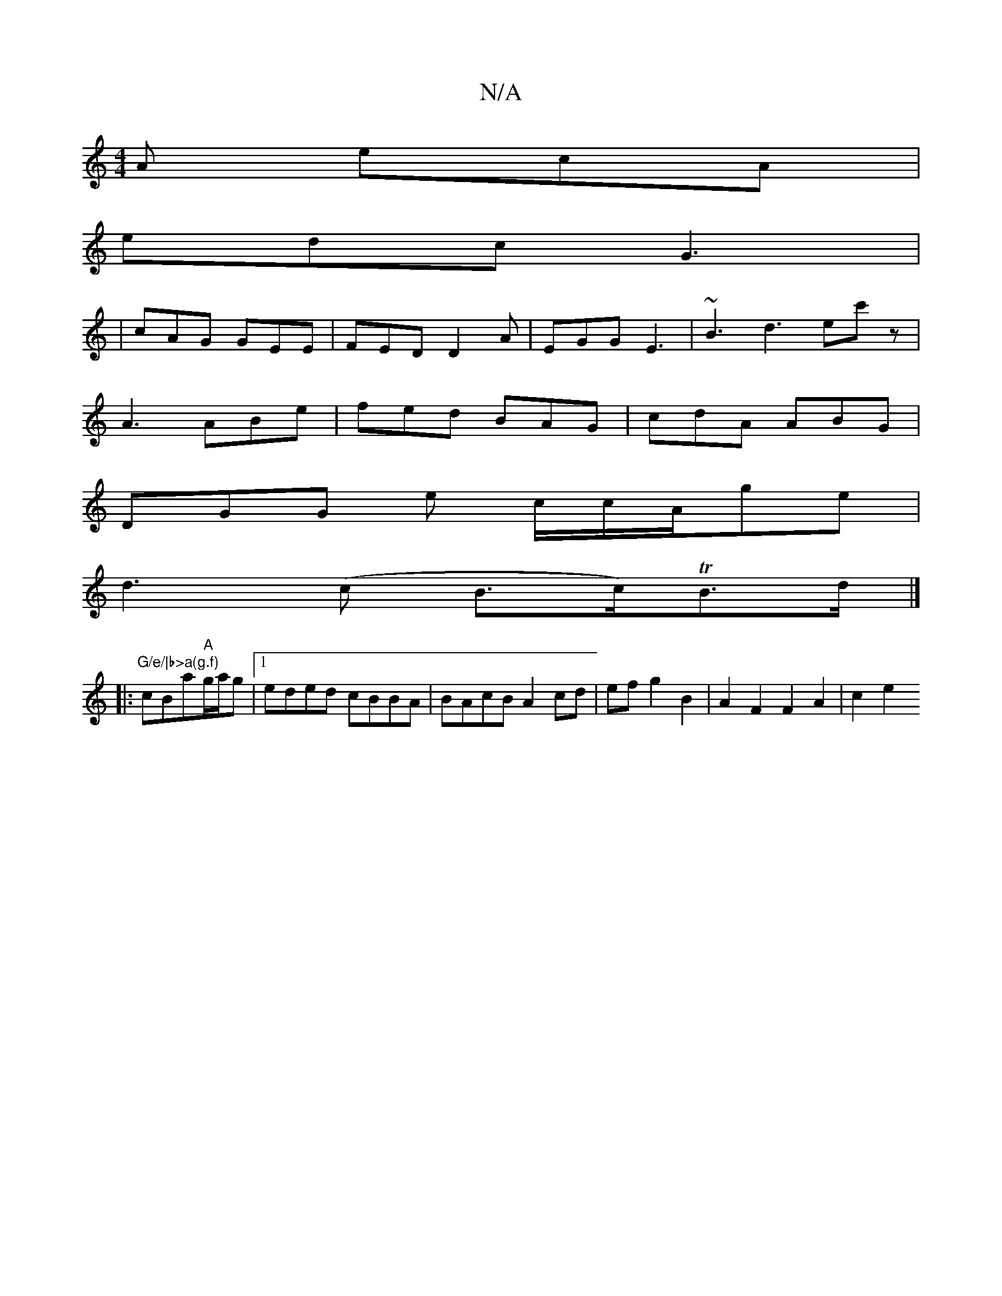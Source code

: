 X:1
T:N/A
M:4/4
R:N/A
K:Cmajor
A ecA |
edc G3 |
|cAG GEE |FED D2A | EGG E3 | ~B3 d3 ec'z|
A3 ABe | fed BAG | cdA ABG |
DGG e c/2c/2A/2ge|
d3(c B>c)TB>d |]
|:"G/e/|b>a(g.f)"cBa"A"g/a/g |[1 eded cBBA | BAcB A2 cd|efg2B2|A2F2F2A2|c2e2
